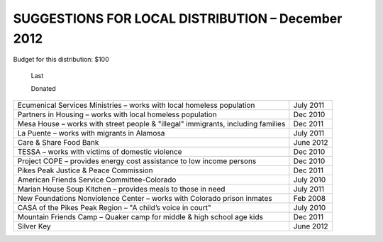 ==================================================
SUGGESTIONS FOR LOCAL DISTRIBUTION – December 2012
==================================================

Budget for this distribution: $100

	Last

	Donated


+-----------------------------------------------------------------------+-----------+
| Ecumenical Services Ministries – works with local homeless population	| July 2011 |
+-----------------------------------------------------------------------+-----------+
| Partners in Housing – works with local homeless population	        | Dec 2010  |
+-----------------------------------------------------------------------+-----------+
| Mesa House – works with street people & "illegal" immigrants,         | Dec 2011  |
| including families                                                    |	    |
+-----------------------------------------------------------------------+-----------+
| La Puente – works with migrants in Alamosa	                        | July 2011 |
+-----------------------------------------------------------------------+-----------+
| Care & Share Food Bank	                                        | June 2012 |
+-----------------------------------------------------------------------+-----------+
| TESSA – works with victims of domestic violence                       | Dec 2010  |
+-----------------------------------------------------------------------+-----------+
| Project COPE – provides energy cost assistance to low income persons  | Dec 2010  |
+-----------------------------------------------------------------------+-----------+
| Pikes Peak Justice & Peace Commission                                 | Dec 2011  |
+-----------------------------------------------------------------------+-----------+
| American Friends Service Committee-Colorado                           | July 2010 |
+-----------------------------------------------------------------------+-----------+
| Marian House Soup Kitchen – provides meals to those in need           | July 2011 |
+-----------------------------------------------------------------------+-----------+
| New Foundations Nonviolence Center – works with Colorado prison       | Feb 2008  |
| inmates	                                                        |           |
+-----------------------------------------------------------------------+-----------+
| CASA of the Pikes Peak Region – "A child’s voice in court"	        | July 2010 |
+-----------------------------------------------------------------------+-----------+
| Mountain Friends Camp – Quaker camp for middle & high school age kids | Dec 2011  |
+-----------------------------------------------------------------------+-----------+
| Silver Key						                | June 2012 |
+-----------------------------------------------------------------------+-----------+
